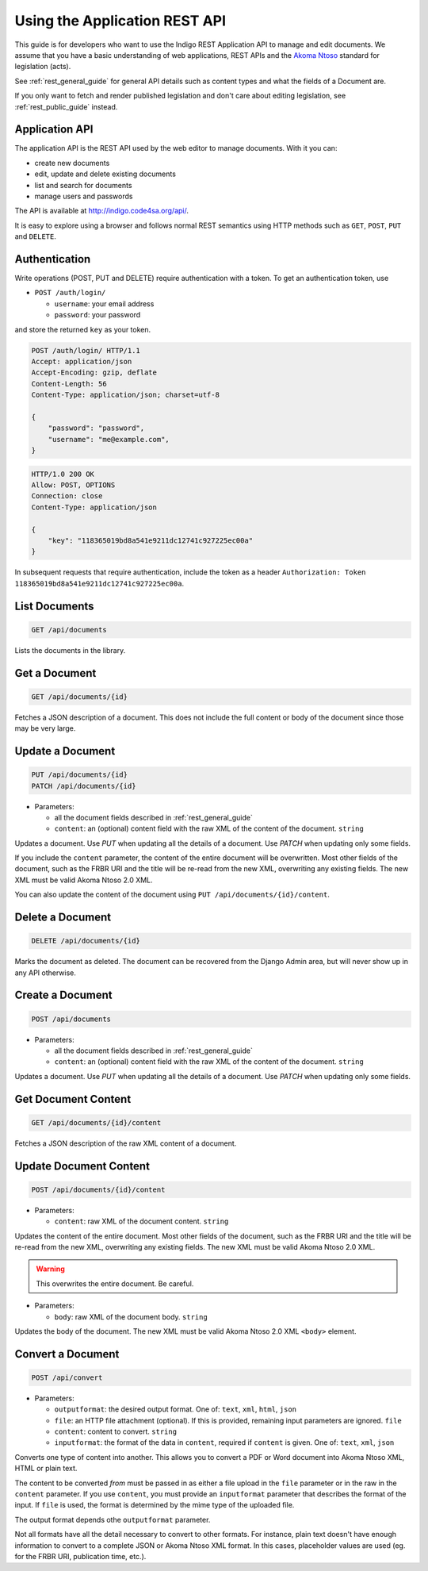 .. _rest_app_guide:

Using the Application REST API
==============================

This guide is for developers who want to use the Indigo REST Application API to
manage and edit documents. We assume that you have a basic understanding of web
applications, REST APIs and the `Akoma Ntoso <http://www.akomantoso.org/>`_
standard for legislation (acts).

See :ref:`rest_general_guide` for general API details such as content types and
what the fields of a Document are.

If you only want to fetch and render published legislation and don't care
about editing legislation, see :ref:`rest_public_guide` instead.

Application API
---------------

The application API is the REST API used by the web editor to manage documents. With it you can:

* create new documents
* edit, update and delete existing documents
* list and search for documents
* manage users and passwords

The API is available at http://indigo.code4sa.org/api/.

It is easy to explore using a browser and follows normal REST semantics using
HTTP methods such as ``GET``, ``POST``, ``PUT`` and ``DELETE``.

Authentication
--------------

Write operations (POST, PUT and DELETE) require authentication with a token. To get an authentication token,
use

* ``POST /auth/login/``

  * ``username``: your email address 
  * ``password``: your password

and store the returned ``key`` as your token.

.. code-block:: HTTP

    POST /auth/login/ HTTP/1.1
    Accept: application/json
    Accept-Encoding: gzip, deflate
    Content-Length: 56
    Content-Type: application/json; charset=utf-8

    {
        "password": "password",
        "username": "me@example.com",
    }

.. code-block:: HTTP

    HTTP/1.0 200 OK
    Allow: POST, OPTIONS
    Connection: close
    Content-Type: application/json

    {
        "key": "118365019bd8a541e9211dc12741c927225ec00a"
    }

In subsequent requests that require authentication, include the token as a header ``Authorization: Token 118365019bd8a541e9211dc12741c927225ec00a``.

.. seealso::

   For more information on token authentication, see the `authentication documentation for the Django Rest Framework <http://www.django-rest-framework.org/api-guide/authentication/#tokenauthentication>`_.

List Documents
--------------

.. code:: http

    GET /api/documents

Lists the documents in the library.

Get a Document
--------------

.. code:: http

    GET /api/documents/{id}

Fetches a JSON description of a document. This does not include the full content or body of the document since those may be very large.

Update a Document
-----------------

.. code:: http

    PUT /api/documents/{id}
    PATCH /api/documents/{id}

* Parameters:

  * all the document fields described in :ref:`rest_general_guide`
  * ``content``: an (optional) content field with the raw XML of the content of the document. ``string``

Updates a document. Use `PUT` when updating all the details of a document. Use `PATCH` when updating only some fields.

If you include the ``content`` parameter, the content of the entire document
will be overwritten. Most other fields of the document, such as the FRBR URI
and the title will be re-read from the new XML, overwriting any existing
fields. The new XML must be valid Akoma Ntoso 2.0 XML.

You can also update the content of the document using ``PUT /api/documents/{id}/content``.


Delete a Document
-----------------

.. code:: http

    DELETE /api/documents/{id}

Marks the document as deleted. The document can be recovered from the Django Admin area, but will never show up in any API
otherwise.

Create a Document
-----------------

.. code:: http

    POST /api/documents

* Parameters:

  * all the document fields described in :ref:`rest_general_guide`
  * ``content``: an (optional) content field with the raw XML of the content of the document. ``string``

Updates a document. Use `PUT` when updating all the details of a document. Use `PATCH` when updating only some fields.

Get Document Content
--------------------

.. code:: http

    GET /api/documents/{id}/content

Fetches a JSON description of the raw XML content of a document.

Update Document Content
-----------------------

.. code:: http

   POST /api/documents/{id}/content

* Parameters:

  * ``content``: raw XML of the document content. ``string``

Updates the content of the entire document. Most other fields of the document, such as the FRBR URI and the title will be re-read
from the new XML, overwriting any existing fields. The new XML must be valid Akoma Ntoso 2.0 XML.

.. warning::
    This overwrites the entire document. Be careful.

* Parameters:

  * ``body``: raw XML of the document body. ``string``

Updates the body of the document. The new XML must be valid Akoma Ntoso 2.0 XML ``<body>`` element.

Convert a Document
------------------

.. code:: http

    POST /api/convert

* Parameters:

  * ``outputformat``: the desired output format. One of: ``text``, ``xml``, ``html``, ``json``
  * ``file``: an HTTP file attachment (optional). If this is provided, remaining input parameters are ignored. ``file``
  * ``content``: content to convert. ``string``
  * ``inputformat``: the format of the data in ``content``, required if ``content`` is given. One of: ``text``, ``xml``, ``json``

Converts one type of content into another. This allows you to convert a PDF or Word document
into Akoma Ntoso XML, HTML or plain text.

The content to be converted `from` must be passed in as either a file upload in the ``file`` parameter or in the raw in the ``content`` parameter.
If you use ``content``, you must provide an ``inputformat`` parameter that describes the format of the input. If ``file`` is used, the format is
determined by the mime type of the uploaded file.

The output format depends othe ``outputformat`` parameter.

Not all formats have all the detail necessary to convert to other formats. For instance, plain text doesn't have enough information
to convert to a complete JSON or Akoma Ntoso XML format. In this cases, placeholder values are used (eg. for the FRBR URI, publication time, etc.).

